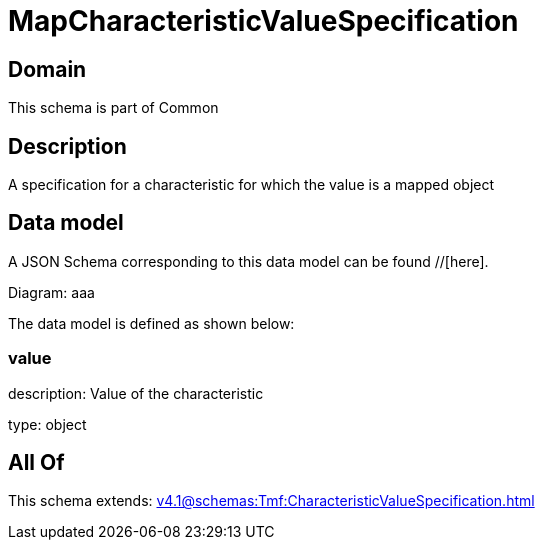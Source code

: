 = MapCharacteristicValueSpecification

[#domain]
== Domain

This schema is part of Common

[#description]
== Description
A specification for a characteristic for which the value is a mapped object


[#data_model]
== Data model

A JSON Schema corresponding to this data model can be found //[here].

Diagram:
aaa

The data model is defined as shown below:


=== value
description: Value of the characteristic

type: object


[#all_of]
== All Of

This schema extends: xref:v4.1@schemas:Tmf:CharacteristicValueSpecification.adoc[]
